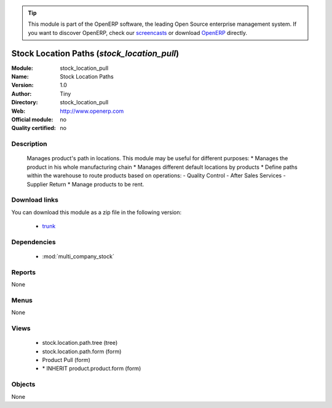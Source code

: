 
.. module:: stock_location_pull
    :synopsis: stock_location_pull 
    :noindex:
.. 

.. raw:: html

      <br />
    <link rel="stylesheet" href="../_static/hide_objects_in_sidebar.css" type="text/css" />

.. tip:: This module is part of the OpenERP software, the leading Open Source 
  enterprise management system. If you want to discover OpenERP, check our 
  `screencasts <http://openerp.tv>`_ or download 
  `OpenERP <http://openerp.com>`_ directly.

.. raw:: html

    <div class="js-kit-rating" title="" permalink="" standalone="yes" path="/stock_location_pull"></div>
    <script src="http://js-kit.com/ratings.js"></script>

Stock Location Paths (*stock_location_pull*)
============================================

:Module: stock_location_pull
:Name: Stock Location Paths
:Version: 1.0
:Author: Tiny
:Directory: stock_location_pull
:Web: http://www.openerp.com
:Official module: no
:Quality certified: no

Description
-----------

 Manages product's path in locations.  This module may be useful for different purposes: * Manages the product in his whole manufacturing chain * Manages different default locations by products * Define paths within the warehouse to route products based on operations:    - Quality Control    - After Sales Services    - Supplier Return * Manage products to be rent.     

Download links
--------------

You can download this module as a zip file in the following version:

  * `trunk <http://www.openerp.com/download/modules/trunk/stock_location_pull.zip>`_ 


Dependencies
------------

  * :mod:`multi_company_stock`


Reports
-------
None

Menus
-------

None

Views
-----

  * stock.location.path.tree (tree)
  * stock.location.path.form (form)
  * Product Pull (form)
  * \* INHERIT product.product.form (form)


Objects
-------


None


